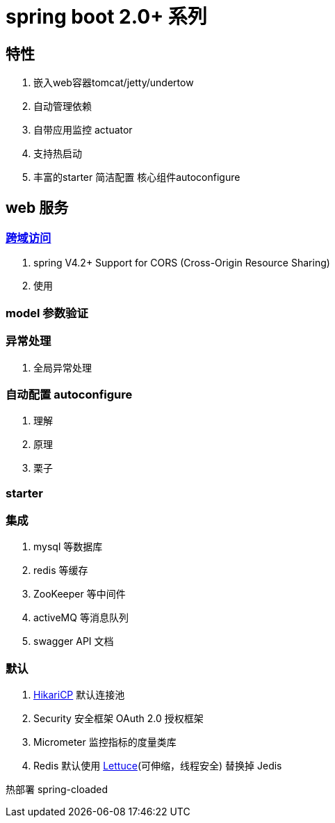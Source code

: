 = spring boot 2.0+ 系列

== 特性
1. 嵌入web容器tomcat/jetty/undertow
2. 自动管理依赖
3. 自带应用监控 actuator
4. 支持热启动
5. 丰富的starter 简洁配置 核心组件autoconfigure

== web 服务

=== http://www.w3.org/TR/cors[跨域访问]

1. spring V4.2+ Support for CORS (Cross-Origin Resource Sharing)
2. 使用

=== model 参数验证

=== 异常处理
1. 全局异常处理

=== 自动配置 autoconfigure
1. 理解
2. 原理
3. 栗子

=== starter

=== 集成
1. mysql 等数据库
2. redis 等缓存
3. ZooKeeper 等中间件
4. activeMQ 等消息队列
5. swagger API 文档

=== 默认
1. https://github.com/brettwooldridge/HikariCP[HikariCP] 默认连接池
2. Security 安全框架 OAuth 2.0 授权框架
3. Micrometer 监控指标的度量类库
4. Redis 默认使用 https://github.com/lettuce-io/lettuce-core[Lettuce](可伸缩，线程安全) 替换掉 Jedis


热部署 spring-cloaded